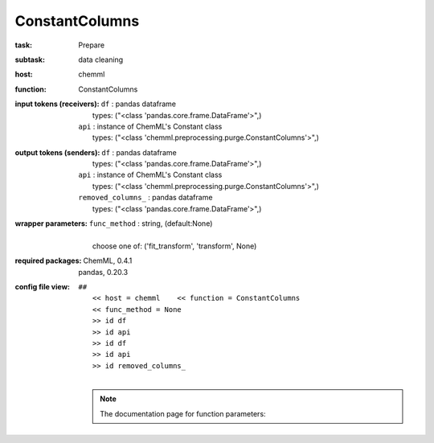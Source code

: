 .. _ConstantColumns:

ConstantColumns
================

:task:
    | Prepare

:subtask:
    | data cleaning

:host:
    | chemml

:function:
    | ConstantColumns

:input tokens (receivers):
    | ``df`` : pandas dataframe
    |   types: ("<class 'pandas.core.frame.DataFrame'>",)
    | ``api`` : instance of ChemML's Constant class
    |   types: ("<class 'chemml.preprocessing.purge.ConstantColumns'>",)

:output tokens (senders):
    | ``df`` : pandas dataframe
    |   types: ("<class 'pandas.core.frame.DataFrame'>",)
    | ``api`` : instance of ChemML's Constant class
    |   types: ("<class 'chemml.preprocessing.purge.ConstantColumns'>",)
    | ``removed_columns_`` : pandas dataframe
    |   types: ("<class 'pandas.core.frame.DataFrame'>",)

:wrapper parameters:
    | ``func_method`` : string, (default:None)
    |   
    |   choose one of: ('fit_transform', 'transform', None)

:required packages:
    | ChemML, 0.4.1
    | pandas, 0.20.3

:config file view:
    | ``##``
    |   ``<< host = chemml    << function = ConstantColumns``
    |   ``<< func_method = None``
    |   ``>> id df``
    |   ``>> id api``
    |   ``>> id df``
    |   ``>> id api``
    |   ``>> id removed_columns_``
    |
    .. note:: The documentation page for function parameters: 
